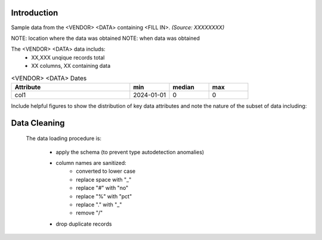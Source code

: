 Introduction
************

Sample data from the <VENDOR> <DATA> containing <FILL IN>.
*(Source: XXXXXXXX)*

NOTE: location where the data was obtained
NOTE: when data was obtained

The <VENDOR> <DATA> data includs:
 - XX,XXX unqique records total
 - XX columns, XX containing data

.. list-table:: <VENDOR> <DATA> Dates
   :widths: 30 10 10 10
   :header-rows: 1

   * - Attribute
     - min
     - median
     - max
   * - col1
     - 2024-01-01
     - 0
     - 0

.. list-table:: <VENDOR> <DATA> Keys
   :widths: 30 10 10 15
   :header-rows: 1

    * - Key
      - primary
      - foriegn
      - definition?
    * - id
      - yes
      -
      - N/A
    * - fk
      -
      - yes
      - UNKNOWN

Include helpful figures to show the distribution of key data attributes and
note the nature of the subset of data including:


Data Cleaning
*************

 The data loading procedure is:

  - apply the schema (to prevent type autodetection anomalies)
  - column names are sanitized:
     - converted to lower case
     - replace space with "_"
     - replace "#" with "no"
     - replace "%" with "pct"
     - replace "." with "_"
     - remove "/"
  - drop duplicate records
